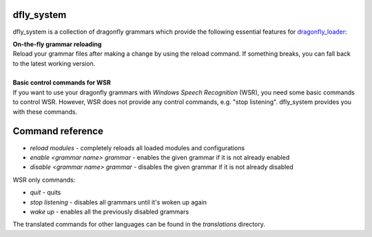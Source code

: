 dfly_system
-----------

dfly_system is a collection of dragonfly grammars which provide the following essential features for `dragonfly_loader <https://github.com/Monospark/dragonfly_loader>`_:

| **On-the-fly grammar reloading**
| Reload your grammar files after making a change by using the reload command. If something breaks, you can fall back to the latest working version.
|
| **Basic control commands for WSR**
| If you want to use your dragonfly grammars with *Windows Speech Recognition* (WSR), you need some basic commands to control WSR. However, WSR does not provide any control commands, e.g. "stop listening". dfly_system provides you with these commands.

Command reference
-----------------

- *reload modules* - completely reloads all loaded modules and configurations
- *enable <grammar name> grammar* - enables the given grammar if it is not already enabled
- *disable <grammar name> grammar* - disables the given grammar if it is not already disabled

WSR only commands:

- *quit* - quits
- *stop listening* - disables all grammars until it's woken up again
- *wake up* - enables all the previously disabled grammars

The translated commands for other languages can be found in the *translations* directory.
